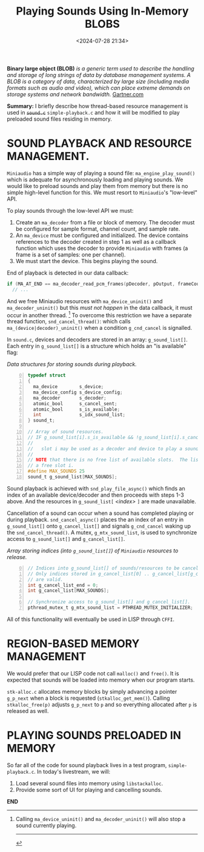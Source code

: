 #+title: Playing Sounds Using In-Memory BLOBS
#+date: <2024-07-28 21:34>
#+description:
#+filetags: C Lisp Sound Region-Based-Memory-Management.

*Binary large object (BLOB)* /is a generic term used to  describe the handling and/
/storage of  long strings  of data by  database management systems.  A BLOB  is a/
/category of data,  characterized by large size (including media  formats such as/
/audio and video), which can place extreme demands on storage systems and network/
/bandwidth./ [[https://www.gartner.com/en/information-technology/glossary/blob-binary-large-object][Gartner.com]]

*Summary:* I  briefly describe how  thread-based resource management is  used in
+~sound.c~+ ~simple-playback.c~  and how it  will be modified to  play preloaded
sound files residing in memory.

* SOUND PLAYBACK AND RESOURCE MANAGEMENT.
  ~Miniaudio~ has a simple way of playing a sound file:
  ~ma_engine_play_sound()~ which is adequate for asynchronously loading and
  playing sounds.  We would like to preload sounds and play them from memory but
  there is no simple high-level function for this.  We must resort to ~Miniaudio~'s
  "low-level" API.

  To play sounds through the low-level API we must:
  1. Create an ~ma_decoder~ from a file or block of memory.  The decoder must
     be configured for sample format, channel count, and sample rate.
  2. An ~ma_device~ must be configured and initialized.  The device contains references
     to the decoder created in step 1 as well as a callback function which uses the decoder to
     provide ~Miniaudio~ with frames (a frame is a set of samples: one per channel).
  3. We must start the device. This begins playing the sound.

  End of playback is detected in our data callback:

#+begin_src C
if (MA_AT_END == ma_decoder_read_pcm_frames(pDecoder, pOutput, frameCount, NULL))
  // ...
#+end_src

  And we free Miniaudio resources with ~ma_device_uninit()~ and ~ma_decoder_uninit()~ but
  this /must not happen/ in the data callback, it must occur in another thread. [fn:stopsound]
  To overcome this restriction we have a separate thread function, ~snd_cancel_thread()~:
  which calls ~ma_(device|decoder)_uninit()~ when a condition ~g_cnd_cancel~ is
  signalled.

  In ~sound.c~,  devices and decoders  are stored in an  array: ~g_sound_list[]~.
  Each entry  in ~g_sound_list[]~ is a  structure which holds an  "is available"
  flag:

#+caption: /Data structures for storing sounds during playback./
#+begin_src C -n 0
  typedef struct
  {
    ma_device        s_device;
    ma_device_config s_device_config;
    ma_decoder       s_decoder;
    atomic_bool      s_cancel_sent;
    atomic_bool      s_is_available;
    int              s_idx_sound_list;
  } sound_t;

  // Array of sound resources.
  // IF g_sound_list[i].s_is_available && !g_sound_list[i].s_cancel_sent THEN:
  //
  //   slot i may be used as a decoder and device to play a sound.
  //
  // NOTE that there is no free list of available slots.  The list must be scanned to find
  // a free slot i.
  #define MAX_SOUNDS 25
  sound_t g_sound_list[MAX_SOUNDS];
#+end_src

  Sound playback is achieved  with ~snd_play_file_async()~ which finds an
  index of an available device/decoder and then proceeds with steps 1-3 above.  And
  the resources in ~g_sound_list[~ /<index>/ ~]~ are made unavailable.

  Cancellation of a sound can occur when a sound has completed playing or during
  playback.  ~snd_cancel_async()~ places the an index of an entry in ~g_sound_list[]~
  onto ~g_cancel_list[]~ and signals ~g_cnd_cancel~ waking up the ~snd_cancel_thread()~.
  A mutex, ~g_mtx_sound_list~, is used to synchronize access to ~g_sound_list[]~ and ~g_cancel_list[]~.

#+caption: /Array storing indices (into ~g_sound_list[]~) of ~Miniaudio~ resources to release./
#+begin_src C -n 0
  // Indices into g_sound_list[] of sounds/resources to be cancelled & freed.
  // Only indices stored in g_cancel_list[0] .. g_cancel_list[g_cancel_list_end - 1]
  // are valid.
  int g_cancel_list_end = 0;
  int g_cancel_list[MAX_SOUNDS];

  // Synchronize access to g_sound_list[] and g_cancel_list[].
  pthread_mutex_t g_mtx_sound_list = PTHREAD_MUTEX_INITIALIZER;
#+end_src

  All of this functionality will eventually be used in LISP through ~CFFI~.

* REGION-BASED MEMORY MANAGEMENT
  We would prefer that our LISP code not call ~malloc()~ and ~free()~.  It is expected that
  sounds will be loaded into memory when our program starts.

  ~stk-alloc.c~ allocates memory blocks by simply advancing a pointer ~g_p_next~ when a
  block is requested (~stkalloc_get_mem()~).  Calling ~stkalloc_free(p)~ adjusts ~g_p_next~
  to ~p~ and so everything allocated after ~p~ is released as well.

* PLAYING SOUNDS PRELOADED IN MEMORY
  So far all of the code for sound playback lives in a test program, ~simple-playback.c~.
  In today's livestream, we will:
  1. Load several sound files into memory using ~libstackalloc~.
  2. Provide some sort of UI for playing and cancelling sounds.

*END*
[fn:stopsound] Calling ~ma_device_uninit()~ and ~ma_decoder_uninit()~ will also stop a sound currently playing.
----------
